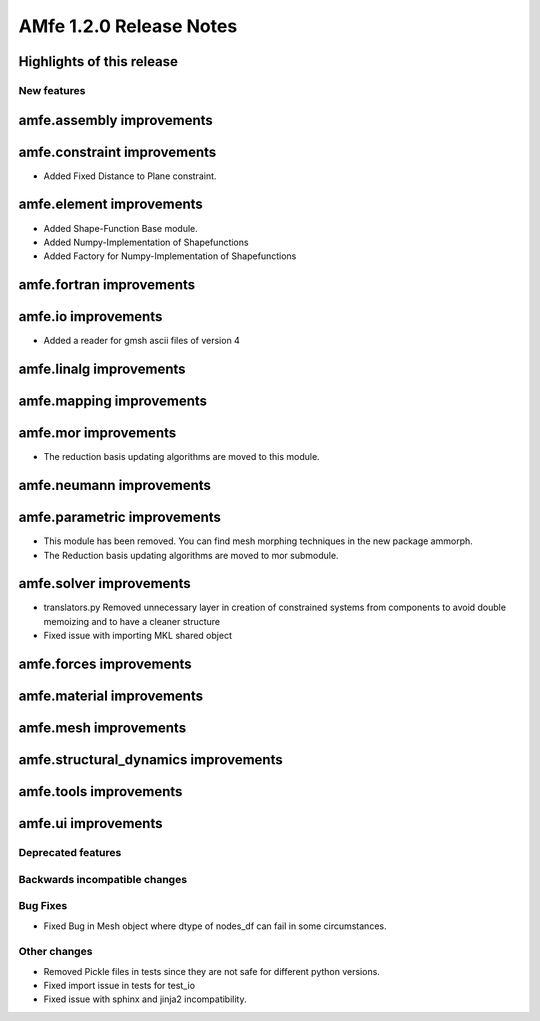 ========================
AMfe 1.2.0 Release Notes
========================


Highlights of this release
--------------------------


New features
============

amfe.assembly improvements
--------------------------

amfe.constraint improvements
----------------------------
- Added Fixed Distance to Plane constraint.

amfe.element improvements
-------------------------
- Added Shape-Function Base module.
- Added Numpy-Implementation of Shapefunctions
- Added Factory for Numpy-Implementation of Shapefunctions

amfe.fortran improvements
-------------------------

amfe.io improvements
--------------------
- Added a reader for gmsh ascii files of version 4

amfe.linalg improvements
------------------------

amfe.mapping improvements
-------------------------

amfe.mor improvements
---------------------
- The reduction basis updating algorithms are moved to this module.

amfe.neumann improvements
-------------------------

amfe.parametric improvements
----------------------------
- This module has been removed. You can find mesh morphing techniques in the new package ammorph.
- The Reduction basis updating algorithms are moved to mor submodule.

amfe.solver improvements
------------------------
- translators.py Removed unnecessary layer in creation of constrained systems from components to avoid double memoizing and to have a cleaner structure
- Fixed issue with importing MKL shared object

amfe.forces improvements
------------------------

amfe.material improvements
--------------------------

amfe.mesh improvements
----------------------

amfe.structural_dynamics improvements
-------------------------------------

amfe.tools improvements
-----------------------

amfe.ui improvements
--------------------


Deprecated features
===================

Backwards incompatible changes
==============================

Bug Fixes
=========
- Fixed Bug in Mesh object where dtype of nodes_df can fail in some circumstances.

Other changes
=============
- Removed Pickle files in tests since they are not safe for different python versions.

- Fixed import issue in tests for test_io
- Fixed issue with sphinx and jinja2 incompatibility.
